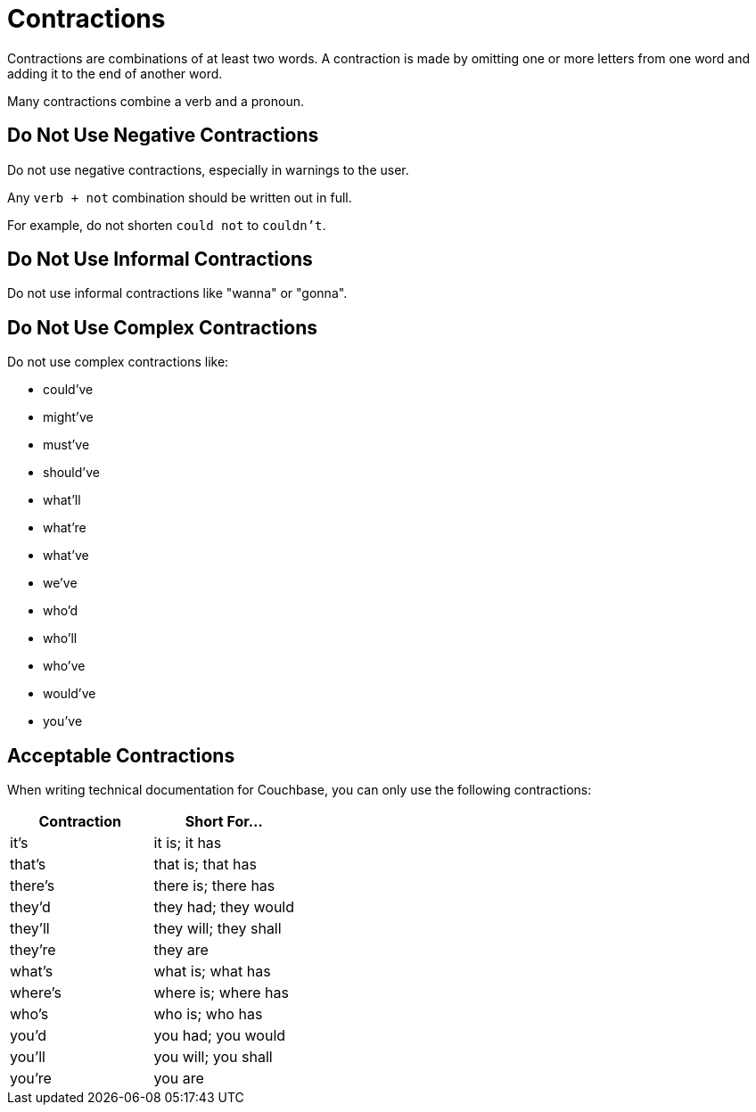 = Contractions 

Contractions are combinations of at least two words. 
A contraction is made by omitting one or more letters from one word and adding it to the end of another word. 

Many contractions combine a verb and a pronoun. 

== Do Not Use Negative Contractions 

Do not use negative contractions, especially in warnings to the user. 

Any `verb + not` combination should be written out in full. 

For example, do not shorten `could not` to `couldn't`.

== Do Not Use Informal Contractions

Do not use informal contractions like "wanna" or "gonna".

== Do Not Use Complex Contractions 

Do not use complex contractions like: 

* could've 
* might've 
* must've 
* should've
* what'll
* what're
* what've
* we've
* who'd
* who'll
* who've
* would've 
* you've

== Acceptable Contractions 

When writing technical documentation for Couchbase, you can only use the following contractions:

|====
| Contraction |Short For...

| it's 
| it is; it has

| that's
| that is; that has

| there's
| there is; there has

| they'd 
| they had; they would

| they'll
| they will; they shall

| they're
| they are

| what's 
| what is; what has

| where's 
| where is; where has

| who's 
| who is; who has

| you'd 
| you had; you would

| you'll 
| you will; you shall

| you're 
| you are
|====
